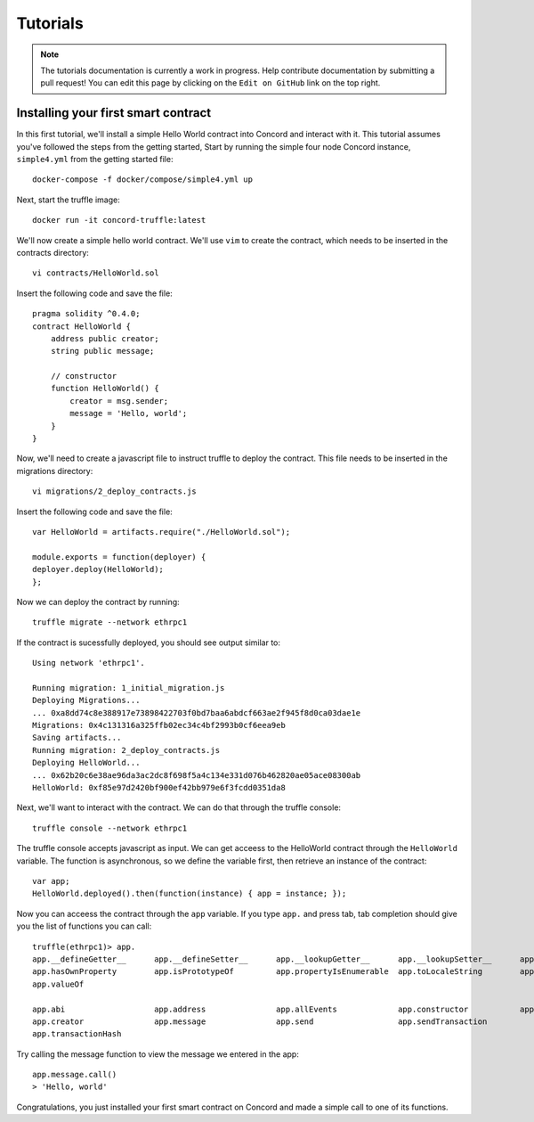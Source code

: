 .. _tutorials

Tutorials
=========

.. note:: The tutorials documentation is currently a work in progress. Help contribute documentation
          by submitting a pull request! You can edit this page by clicking on the ``Edit on GitHub``
          link on the top right.

Installing your first smart contract
~~~~~~~~~~~~~~~~~~~~~~~~~~~~~~~~~~~~

In this first tutorial, we'll install a simple Hello World contract into Concord and interact with it.
This tutorial assumes you've followed the steps from the getting started, 
Start by running the simple four node Concord instance, ``simple4.yml`` from the getting started file:: 

   docker-compose -f docker/compose/simple4.yml up

Next, start the truffle image::

   docker run -it concord-truffle:latest

We'll now create a simple hello world contract. We'll use ``vim`` to create the contract, which
needs to be inserted in the contracts directory::

   vi contracts/HelloWorld.sol

.. highlight:: solidity
Insert the following code and save the file::

    pragma solidity ^0.4.0;
    contract HelloWorld {
        address public creator; 
        string public message; 

        // constructor
        function HelloWorld() {
            creator = msg.sender;
            message = 'Hello, world';
        }
    }

.. highlight:: shell
Now, we'll need to create a javascript file to instruct truffle to deploy the contract. This file needs
to be inserted in the migrations directory::

  vi migrations/2_deploy_contracts.js

.. highlight:: javascript
Insert the following code and save the file::

    var HelloWorld = artifacts.require("./HelloWorld.sol");

    module.exports = function(deployer) {
    deployer.deploy(HelloWorld);
    };

.. highlight:: shell
Now we can deploy the contract by running::

  truffle migrate --network ethrpc1

If the contract is sucessfully deployed, you should see output similar to::

    Using network 'ethrpc1'.

    Running migration: 1_initial_migration.js
    Deploying Migrations...
    ... 0xa8dd74c8e388917e73898422703f0bd7baa6abdcf663ae2f945f8d0ca03dae1e
    Migrations: 0x4c131316a325ffb02ec34c4bf2993b0cf6eea9eb
    Saving artifacts...
    Running migration: 2_deploy_contracts.js
    Deploying HelloWorld...
    ... 0x62b20c6e38ae96da3ac2dc8f698f5a4c134e331d076b462820ae05ace08300ab
    HelloWorld: 0xf85e97d2420bf900ef42bb979e6f3fcdd0351da8

Next, we'll want to interact with the contract. We can do that through the truffle
console::

  truffle console --network ethrpc1

.. highlight:: javascript
The truffle console accepts javascript as input.
We can get acceess to the HelloWorld contract through the ``HelloWorld`` variable.
The function is asynchronous, so we define the variable first, then retrieve an instance of the contract::

   var app;
   HelloWorld.deployed().then(function(instance) { app = instance; });

Now you can acceess the contract through the ``app`` variable. If you type ``app.`` and press tab, tab completion
should give you the list of functions you can call::

   truffle(ethrpc1)> app.
   app.__defineGetter__      app.__defineSetter__      app.__lookupGetter__      app.__lookupSetter__      app.__proto__
   app.hasOwnProperty        app.isPrototypeOf         app.propertyIsEnumerable  app.toLocaleString        app.toString
   app.valueOf

   app.abi                   app.address               app.allEvents             app.constructor           app.contract
   app.creator               app.message               app.send                  app.sendTransaction
   app.transactionHash
   
Try calling the message function to view the message we entered in the app::

   app.message.call()
   > 'Hello, world'

Congratulations, you just installed your first smart contract on Concord and made a simple call to one of its functions.

